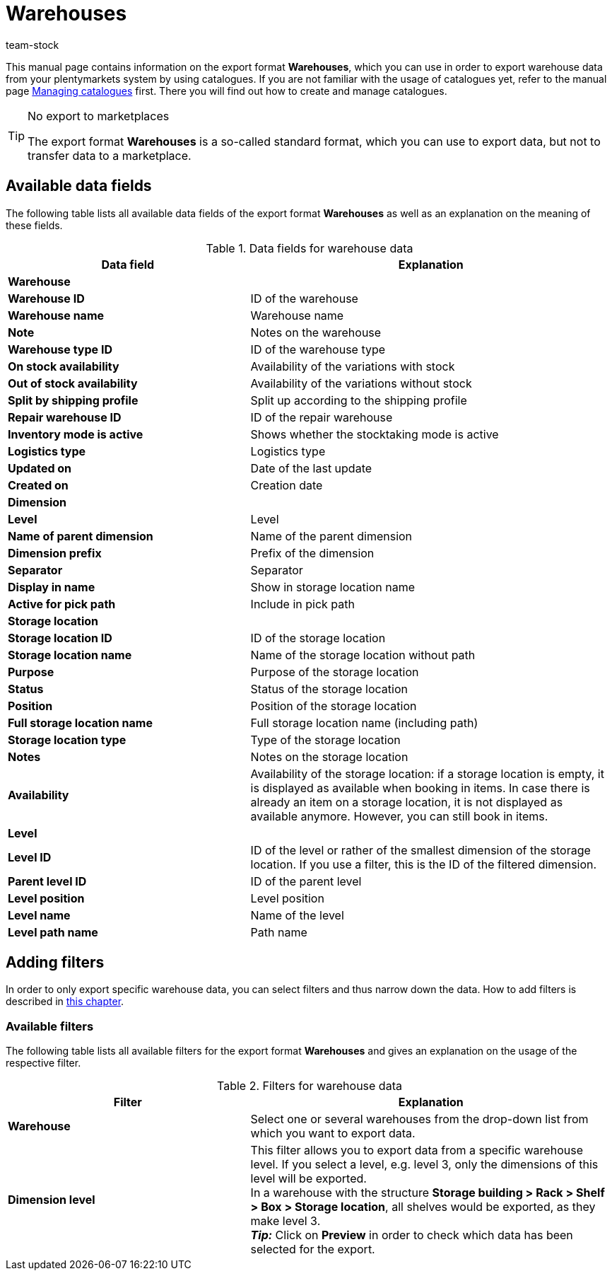 = Warehouses
:lang: en
:keywords: exporting warehouse data, export format warehouse
:description: Learn how to export warehouse data from your plentymarkets system by using catalogues.
:position: 250
:url: data/exporting-data/catalogues-warehouses
:id: FUM682Y
:author: team-stock

This manual page contains information on the export format *Warehouses*, which you can use in order to export warehouse data from your plentymarkets system by using catalogues.
If you are not familiar with the usage of catalogues yet, refer to the manual page xref:data:managing-catalogues.adoc#[Managing catalogues] first. There you will find out how to create and manage catalogues.

[TIP]
.No export to marketplaces
====
The export format *Warehouses* is a so-called standard format, which you can use to export data, but not to transfer data to a marketplace.
====

[#10]
== Available data fields

The following table lists all available data fields of the export format *Warehouses* as well as an explanation on the meaning of these fields.

[[table-warehouse]]
.Data fields for warehouse data
[cols="2,3"]
|====
|*Data field* |*Explanation*

2+^|*Warehouse*

|*Warehouse ID*
|ID of the warehouse

|*Warehouse name*
|Warehouse name

|*Note*
|Notes on the warehouse

|*Warehouse type ID*
|ID of the warehouse type

|*On stock availability*
|Availability of the variations with stock

|*Out of stock availability*
|Availability of the variations without stock

|*Split by shipping profile*
|Split up according to the shipping profile

|*Repair warehouse ID*
|ID of the repair warehouse

|*Inventory mode is active*
|Shows whether the stocktaking mode is active

|*Logistics type*
|Logistics type

|*Updated on*
|Date of the last update

|*Created on*
|Creation date

2+^|*Dimension*

|*Level*
|Level

|*Name of parent dimension*
|Name of the parent dimension

|*Dimension prefix*
|Prefix of the dimension

|*Separator*
|Separator

|*Display in name*
|Show in storage location name

|*Active for pick path*
|Include in pick path

2+^|*Storage location*

|*Storage location ID*
|ID of the storage location

|*Storage location name*
|Name of the storage location without path

|*Purpose*
|Purpose of the storage location

|*Status*
|Status of the storage location

|*Position*
|Position of the storage location

|*Full storage location name*
|Full storage location name (including path)

|*Storage location type*
|Type of the storage location

|*Notes*
|Notes on the storage location

|*Availability*
|Availability of the storage location: if a storage location is empty, it is displayed as available when booking in items. In case there is already an item on a storage location, it is not displayed as available anymore. However, you can still book in items.

2+^|*Level*

|*Level ID*
|ID of the level or rather of the smallest dimension of the storage location. If you use a filter, this is the ID of the filtered dimension.

|*Parent level ID*
|ID of the parent level

|*Level position*
|Level position

|*Level name*
|Name of the level

|*Level path name*
|Path name

|====

[#20]
== Adding filters

In order to only export specific warehouse data, you can select filters and thus narrow down the data. How to add filters is described in xref:data:managing-catalogues.adoc#257[this chapter].

[#30]
=== Available filters

The following table lists all available filters for the export format *Warehouses* and gives an explanation on the usage of the respective filter.

[[table-filter-warehouse]]
.Filters for warehouse data
[cols="2,3"]
|====
|*Filter* |*Explanation*

|*Warehouse*
|Select one or several warehouses from the drop-down list from which you want to export data.

|*Dimension level*
|This filter allows you to export data from a specific warehouse level.
If you select a level, e.g. level 3, only the dimensions of this level will be exported. +
In a warehouse with the structure *Storage building > Rack > Shelf > Box > Storage location*, all shelves would be exported, as they make level 3. +
*_Tip:_* Click on *Preview* in order to check which data has been selected for the export.

|====
